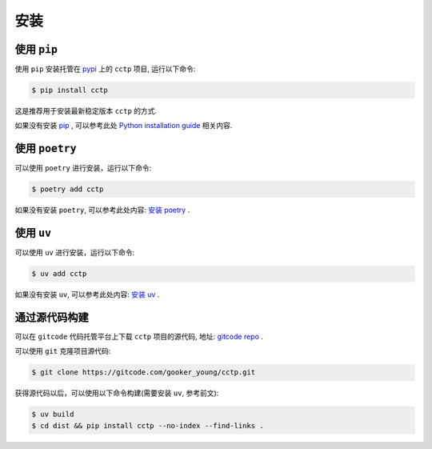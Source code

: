 .. highlight:: shell

====
安装
====


使用 ``pip``
--------------

使用 ``pip`` 安装托管在 `pypi`_ 上的 ``cctp`` 项目, 运行以下命令:

.. _pypi: https://pypi.org/

.. code-block:: console

    $ pip install cctp

这是推荐用于安装最新稳定版本 ``cctp`` 的方式.

如果没有安装 `pip`_ , 可以参考此处  `Python installation guide`_ 相关内容.

.. _pip: https://pip.pypa.io
.. _Python installation guide: http://docs.python-guide.org/en/latest/starting/installation/

使用 ``poetry``
-----------------

可以使用 ``poetry`` 进行安装，运行以下命令:

.. code-block:: console

    $ poetry add cctp

如果没有安装 ``poetry``, 可以参考此处内容: `安装 poetry`_ .

.. _安装 poetry: https://python-poetry.org/docs/

使用 ``uv``
--------------

可以使用 ``uv`` 进行安装，运行以下命令:

.. code-block:: console

    $ uv add cctp

如果没有安装 ``uv``, 可以参考此处内容: `安装 uv`_ .

.. _安装 uv: https://docs.astral.sh/uv/getting-started/installation/

通过源代码构建
---------------

可以在 ``gitcode`` 代码托管平台上下载 ``cctp`` 项目的源代码, 地址: `gitcode repo`_ .

可以使用 ``git`` 克隆项目源代码:

.. code-block:: console

    $ git clone https://gitcode.com/gooker_young/cctp.git

获得源代码以后，可以使用以下命令构建(需要安装 ``uv``, 参考前文):

.. code-block:: console

    $ uv build
    $ cd dist && pip install cctp --no-index --find-links .

.. _gitcode repo: https://gitcode.com/gooker_young/cctp

